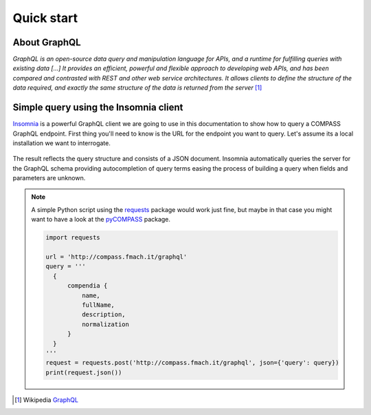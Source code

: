 Quick start
===========

About GraphQL
-------------

*GraphQL is an open-source data query and manipulation language for APIs, and a runtime for fulfilling queries with existing data [...] It provides an efficient, powerful and flexible approach to developing web APIs, and has been compared and contrasted with REST and other web service architectures. It allows clients to define the structure of the data required, and exactly the same structure of the data is returned from the server* [#f1]_

Simple query using the Insomnia client
--------------------------------------

`Insomnia <https://insomnia.rest/>`_ is a powerful GraphQL client we are going to use in this documentation to show how to query a COMPASS GraphQL endpoint. First thing you'll need to know is the URL for the endpoint you want to query. Let's assume its a local installation we want to interrogate.

.. _query_1:
.. figure::  _static/insomnia_query_1.png
   :align:   center

The result reflects the query structure and consists of a JSON document. Insomnia automatically queries the server for the GraphQL schema providing autocompletion of query terms easing the process of building a query when fields and parameters are unknown.

.. note::

   A simple Python script using the `requests <https://pypi.org/project/requests/>`_ package would work just fine, but maybe in that case you might want to have a look at the `pyCOMPASS <https://pycompass.readthedocs.io>`_ package.

   .. code-block:: python
      
      import requests

      url = 'http://compass.fmach.it/graphql'
      query = '''
        {
            compendia {
                name,
                fullName,
                description,
                normalization
            }
        }
      '''
      request = requests.post('http://compass.fmach.it/graphql', json={'query': query})
      print(request.json())

      


.. [#f1] Wikipedia `GraphQL <https://en.wikipedia.org/wiki/GraphQL>`_